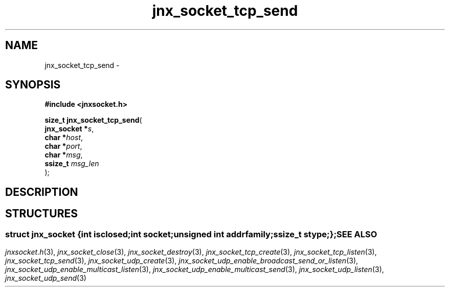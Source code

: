 .\" File automatically generated by doxy2man0.1
.\" Generation date: Mon Apr 7 2014
.TH jnx_socket_tcp_send 3 2014-04-07 "XXXpkg" "The XXX Manual"
.SH "NAME"
jnx_socket_tcp_send \- 
.SH SYNOPSIS
.nf
.B #include <jnxsocket.h>
.sp
\fBsize_t jnx_socket_tcp_send\fP(
    \fBjnx_socket  *\fP\fIs\fP,
    \fBchar        *\fP\fIhost\fP,
    \fBchar        *\fP\fIport\fP,
    \fBchar        *\fP\fImsg\fP,
    \fBssize_t      \fP\fImsg_len\fP
);
.fi
.SH DESCRIPTION
.SH STRUCTURES
.SS ""
.PP
.sp
.sp
.RS
.nf
\fB
struct jnx_socket {
  int          \fIisclosed\fP;
  int          \fIsocket\fP;
  unsigned int \fIaddrfamily\fP;
  ssize_t      \fIstype\fP;
};
\fP
.fi
.RE
.SH SEE ALSO
.PP
.nh
.ad l
\fIjnxsocket.h\fP(3), \fIjnx_socket_close\fP(3), \fIjnx_socket_destroy\fP(3), \fIjnx_socket_tcp_create\fP(3), \fIjnx_socket_tcp_listen\fP(3), \fIjnx_socket_tcp_send\fP(3), \fIjnx_socket_udp_create\fP(3), \fIjnx_socket_udp_enable_broadcast_send_or_listen\fP(3), \fIjnx_socket_udp_enable_multicast_listen\fP(3), \fIjnx_socket_udp_enable_multicast_send\fP(3), \fIjnx_socket_udp_listen\fP(3), \fIjnx_socket_udp_send\fP(3)
.ad
.hy
